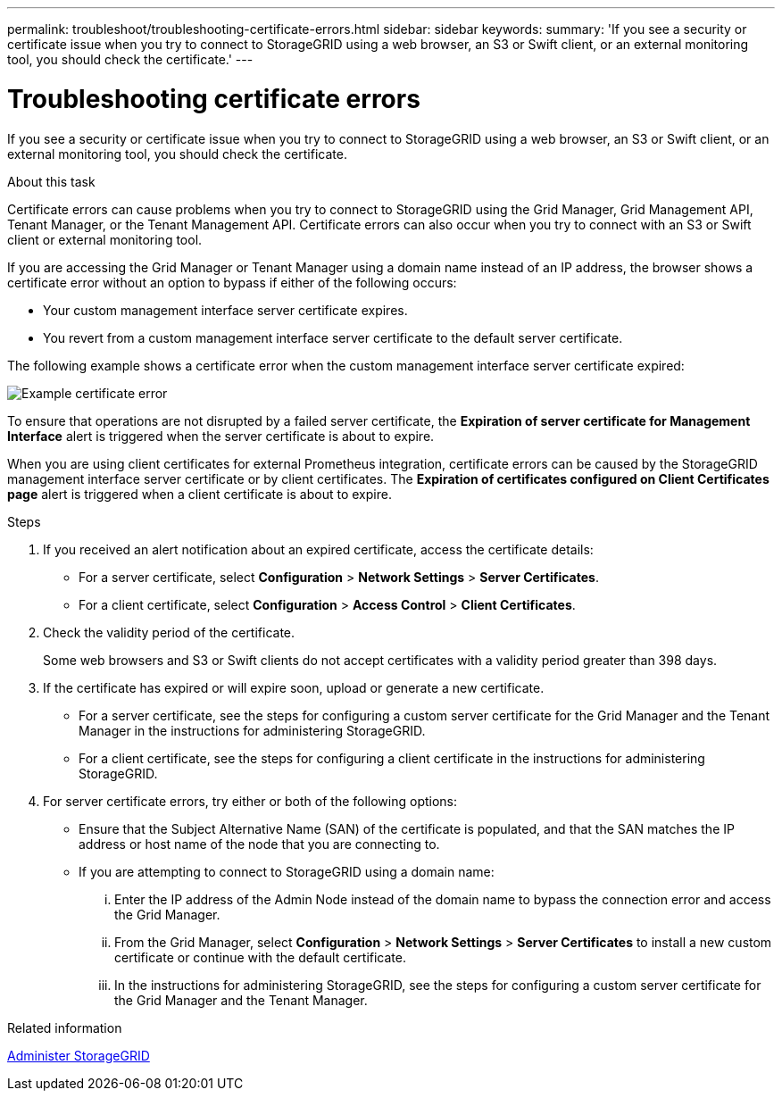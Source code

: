 ---
permalink: troubleshoot/troubleshooting-certificate-errors.html
sidebar: sidebar
keywords:
summary: 'If you see a security or certificate issue when you try to connect to StorageGRID using a web browser, an S3 or Swift client, or an external monitoring tool, you should check the certificate.'
---

= Troubleshooting certificate errors
:icons: font
:imagesdir: ../media/


[.lead]
If you see a security or certificate issue when you try to connect to StorageGRID using a web browser, an S3 or Swift client, or an external monitoring tool, you should check the certificate.

.About this task
Certificate errors can cause problems when you try to connect to StorageGRID using the Grid Manager, Grid Management API, Tenant Manager, or the Tenant Management API. Certificate errors can also occur when you try to connect with an S3 or Swift client or external monitoring tool.

If you are accessing the Grid Manager or Tenant Manager using a domain name instead of an IP address, the browser shows a certificate error without an option to bypass if either of the following occurs:

* Your custom management interface server certificate expires.
* You revert from a custom management interface server certificate to the default server certificate.

The following example shows a certificate error when the custom management interface server certificate expired:

image::../media/certificate_error.png[Example certificate error]

To ensure that operations are not disrupted by a failed server certificate, the *Expiration of server certificate for Management Interface* alert is triggered when the server certificate is about to expire.

When you are using client certificates for external Prometheus integration, certificate errors can be caused by the StorageGRID management interface server certificate or by client certificates. The *Expiration of certificates configured on Client Certificates page* alert is triggered when a client certificate is about to expire.

.Steps
. If you received an alert notification about an expired certificate, access the certificate details:
 ** For a server certificate, select *Configuration* > *Network Settings* > *Server Certificates*.
 ** For a client certificate, select *Configuration* > *Access Control* > *Client Certificates*.
. Check the validity period of the certificate.
+
Some web browsers and S3 or Swift clients do not accept certificates with a validity period greater than 398 days.

. If the certificate has expired or will expire soon, upload or generate a new certificate.
 ** For a server certificate, see the steps for configuring a custom server certificate for the Grid Manager and the Tenant Manager in the instructions for administering StorageGRID.
 ** For a client certificate, see the steps for configuring a client certificate in the instructions for administering StorageGRID.
. For server certificate errors, try either or both of the following options:
 ** Ensure that the Subject Alternative Name (SAN) of the certificate is populated, and that the SAN matches the IP address or host name of the node that you are connecting to.
 ** If you are attempting to connect to StorageGRID using a domain name:
  ... Enter the IP address of the Admin Node instead of the domain name to bypass the connection error and access the Grid Manager.
  ... From the Grid Manager, select *Configuration* > *Network Settings* > *Server Certificates* to install a new custom certificate or continue with the default certificate.
  ... In the instructions for administering StorageGRID, see the steps for configuring a custom server certificate for the Grid Manager and the Tenant Manager.

.Related information

link:../admin/index.html[Administer StorageGRID]
